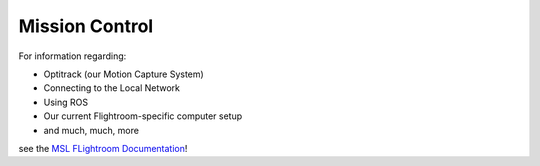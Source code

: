 ===============
Mission Control
===============

For information regarding: 

- Optitrack (our Motion Capture System)
- Connecting to the Local Network
- Using ROS
- Our current Flightroom-specific computer setup 
- and much, much, more

see the `MSL FLightroom Documentation <https://stanfordflightroom.github.io/documentation>`_!

.. TODO: For all things involving ground based computers; Relay, MoCap, laptop, etc.
